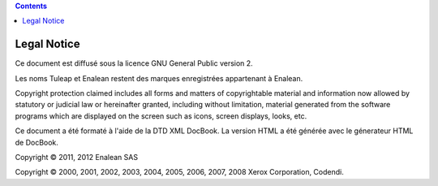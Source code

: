 .. contents::
   :depth: 3
..

Legal Notice
============

Ce document est diffusé sous la licence GNU General Public version 2.

Les noms Tuleap et Enalean restent des marques enregistrées appartenant
à Enalean.

Copyright protection claimed includes all forms and matters of
copyrightable material and information now allowed by statutory or
judicial law or hereinafter granted, including without limitation,
material generated from the software programs which are displayed on the
screen such as icons, screen displays, looks, etc.

Ce document a été formaté à l'aide de la DTD XML DocBook. La version
HTML a été générée avec le génerateur HTML de DocBook.

Copyright © 2011, 2012 Enalean SAS

Copyright © 2000, 2001, 2002, 2003, 2004, 2005, 2006, 2007, 2008 Xerox
Corporation, Codendi.
